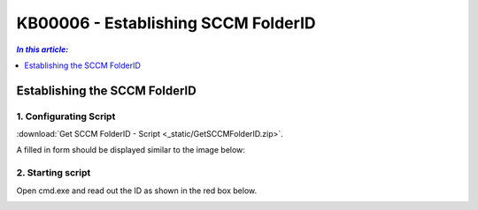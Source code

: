 KB00006 - Establishing SCCM FolderID
=========================================

.. contents:: *In this article:*
  :local:
  :depth: 1

*************************************
Establishing the SCCM FolderID
*************************************

1. Configurating Script
+++++++++++++++++++++++++++++++
:download:`Get SCCM FolderID - Script <_static/GetSCCMFolderID.zip>`.

A filled in form should be displayed similar to the image below:

.. image:: _static/image003.png


2. Starting script
++++++++++++++++++++++
Open cmd.exe and read out the ID as shown in the red box below.

.. image:: _static/image005.png

.. image:: _static/image007.png